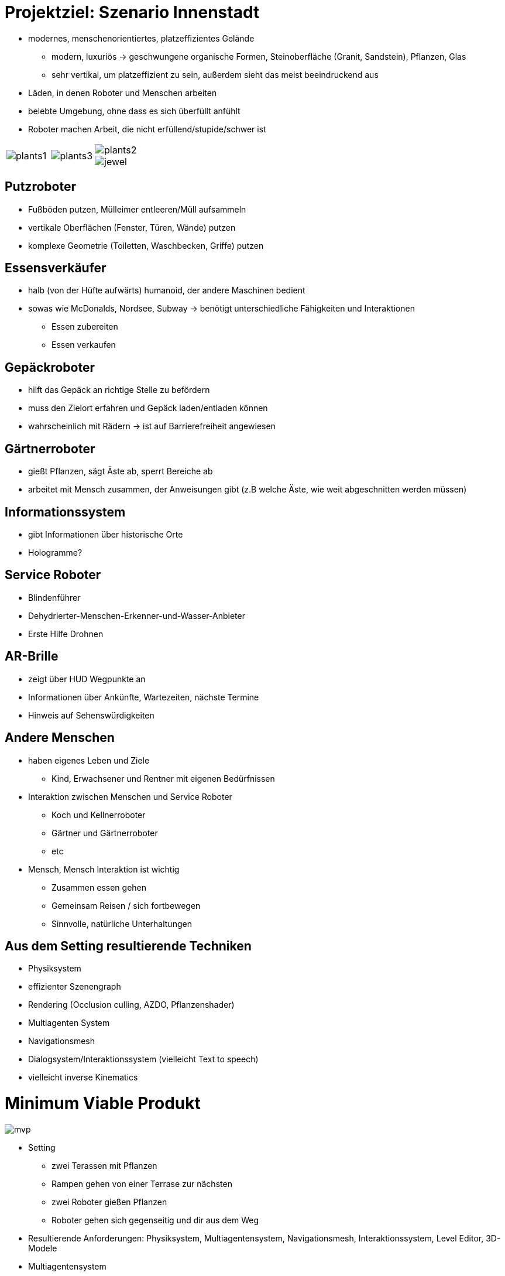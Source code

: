 ifndef::imagesdir[:imagesdir: ../images]
= Projektziel: Szenario Innenstadt

* modernes, menschenorientiertes, platzeffizientes Gelände
** modern, luxuriös -> geschwungene organische Formen, Steinoberfläche (Granit, Sandstein), Pflanzen, Glas
** sehr vertikal, um platzeffizient zu sein, außerdem sieht das meist beeindruckend aus
* Läden, in denen Roboter und Menschen arbeiten
* belebte Umgebung, ohne dass es sich überfüllt anfühlt
* Roboter machen Arbeit, die nicht erfüllend/stupide/schwer ist

[cols="a,a,a", frame=none, grid=none]
|===
| image::01/plants1.jpg[]
| image::01/plants3.jpg[]
| image::01/plants2.jpg[]
image::01/jewel.jpg[]
|===

== Putzroboter
* Fußböden putzen, Mülleimer entleeren/Müll aufsammeln
* vertikale Oberflächen (Fenster, Türen, Wände) putzen
* komplexe Geometrie (Toiletten, Waschbecken, Griffe) putzen

== Essensverkäufer
* halb (von der Hüfte aufwärts) humanoid, der andere Maschinen bedient
* sowas wie McDonalds, Nordsee, Subway -> benötigt unterschiedliche Fähigkeiten und Interaktionen
** Essen zubereiten
** Essen verkaufen

== Gepäckroboter
* hilft das Gepäck an richtige Stelle zu befördern
* muss den Zielort erfahren und Gepäck laden/entladen können
* wahrscheinlich mit Rädern -> ist auf Barrierefreiheit angewiesen

== Gärtnerroboter
* gießt Pflanzen, sägt Äste ab, sperrt Bereiche ab
* arbeitet mit Mensch zusammen, der Anweisungen gibt (z.B welche Äste, wie weit abgeschnitten werden müssen)

== Informationssystem
* gibt Informationen über historische Orte
* Hologramme?

== Service Roboter
* Blindenführer
* Dehydrierter-Menschen-Erkenner-und-Wasser-Anbieter
* Erste Hilfe Drohnen

== AR-Brille
* zeigt über HUD Wegpunkte an
* Informationen über Ankünfte, Wartezeiten, nächste Termine
* Hinweis auf Sehenswürdigkeiten

== Andere Menschen
* haben eigenes Leben und Ziele
** Kind, Erwachsener und Rentner mit eigenen Bedürfnissen
* Interaktion zwischen Menschen und Service Roboter
** Koch und Kellnerroboter
** Gärtner und Gärtnerroboter
** etc
* Mensch, Mensch Interaktion ist wichtig
** Zusammen essen gehen
** Gemeinsam Reisen / sich fortbewegen
** Sinnvolle, natürliche Unterhaltungen

== Aus dem Setting resultierende Techniken
* Physiksystem
* effizienter Szenengraph
* Rendering (Occlusion culling, AZDO, Pflanzenshader)
* Multiagenten System
* Navigationsmesh
* Dialogsystem/Interaktionssystem (vielleicht Text to speech)
* vielleicht inverse Kinematics

= Minimum Viable Produkt

image::01/mvp.png[]

* Setting
** zwei Terassen mit Pflanzen
** Rampen gehen von einer Terrase zur nächsten
** zwei Roboter gießen Pflanzen
** Roboter gehen sich gegenseitig und dir aus dem Weg
* Resultierende Anforderungen: Physiksystem, Multiagentensystem, Navigationsmesh, Interaktionssystem, Level Editor, 3D-Modele
* Multiagentensystem
** andere Agenten erkennen (anderen Roboter, Spieler)
** Status der Umwelt sehen ( Wasserbedürfnis der Pflanze)
* Interaktionssystem
** Gießroboter fragen: Was ist das für eine Pflanze
* MVP ist so gestaltet, dass die einzelnen Anforderungen möglichst überschneidungsfrei verteilt werden können
* **Wichtig: Skalierbarkeit im Hinterkopf behalten!** -> Möglichst generisch halten

== Risikoanalyse und Fragen
* Was ist das Ziel des Praktikums?
** Wenn am Ende ein fertiges Produkt entstehen soll, um die Interaktion mit Embodied Technologies zu zeigen, dann ist CrossForge meiner (Projektmanager) Meinung nach nicht die richtige Wahl, weil zu viele Tools in der Engine noch implementiert werden müssen, die in anderen Engines schon vorhanden sind. Das kostet sehr viel Zeit und wir können uns nicht auf die Interaktionen konzentrieren
** Wenn die Teamarbeit im Fokus steht, habe ich (Projektmanager) bei der Aufgabenstellung keine Bedenken.
** *Antwort:* Ziel ist es vor allem sich mit den Techniken zu beschäftigen, weshalb CrossForge verwendet werden soll, damit wir noch viel dabei lernen, statt nur Drag-and-Drop zu machen.
* Eine Richtung für das Multiagenten System wäre sehr hilfreich, um ein System zu implementieren/anzubinden, welches:
** gut skaliert, sowohl Performance als auch Programmarchitektur (Clean Code, Wartbarer Code)
** hohe Abstraktionen liefert, um komplexe Interaktionen elegant abbilden zu können
** leicht verständlich ist ( nice to have)
** *Antwort:* Leider wurde keine Richtung vorgegeben, aber GOAP könnte gut sein
* Welchen Grafikstil sollen wir wählen? Realistisch oder ist auch Low Poly möglich ?
** *Antwort:* Wir sind da recht frei, aber am Ende muss es gut aussehen. Wir müssen die Lizenzen ovn allen Modellen überprüfen, ob wir diese in unserem Rahmen verwenden dürfen
* Welchen Level Editor können wir einsetzen?
** *Antwort:* Blender sollte ausreichen